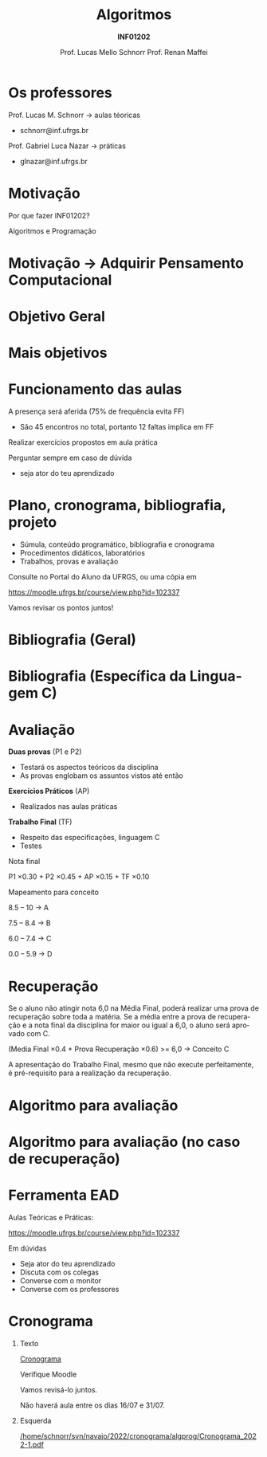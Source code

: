 # -*- coding: utf-8 -*-
# -*- mode: org -*-
#+startup: beamer overview indent
#+LANGUAGE: pt-br
#+TAGS: noexport(n)
#+EXPORT_EXCLUDE_TAGS: noexport
#+EXPORT_SELECT_TAGS: export

#+Title: Algoritmos
#+Subtitle: *INF01202*
#+Author: Prof. Lucas Mello Schnorr \linebreak Prof. Renan Maffei
#+Date: \copyleft

#+LaTeX_CLASS: beamer
#+LaTeX_CLASS_OPTIONS: [xcolor=dvipsnames]
#+OPTIONS: title:nil H:1 num:t toc:nil \n:nil @:t ::t |:t ^:t -:t f:t *:t <:t
#+LATEX_HEADER: \input{org-babel.tex}

#+latex: \newcommand{\mytitle}{Apresentação linebreak Algoritmos e Programação}
#+latex: \mytitleslide

* Os professores

Prof. Lucas M. Schnorr \hfill \to aulas téoricas
+ schnorr@inf.ufrgs.br

#+latex: \vfill

Prof. Gabriel Luca Nazar \hfill \to práticas
+ glnazar@inf.ufrgs.br
     
* Motivação

#+BEGIN_CENTER
Por que fazer INF01202?

Algoritmos e Programação
#+END_CENTER

* Motivação \to Adquirir *Pensamento Computacional*
#+latex: \cortesia{../../../Algoritmos/Edison/Teoricas/aula01_completa_slide_18.pdf}{Prof. Edison Pignaton de Freitas}
* Objetivo Geral
#+latex: \cortesia{../../../Algoritmos/Edison/Teoricas/aula01_completa_slide_17.pdf}{Prof. Edison Pignaton de Freitas}
* Mais objetivos 
#+latex: \cortesia{../../../Algoritmos/Edison/Teoricas/aula01_completa_slide_19.pdf}{Prof. Edison Pignaton de Freitas}
#+latex: %\cortesia{../../../Algoritmos/Mara/Teoricas/Aula01-Introducao_slide_17.pdf}{Profa. Mara Abel}
* Funcionamento das aulas

A presença será aferida (75% de frequência evita FF)
- São 45 encontros no total, portanto 12 faltas implica em FF

#+latex: \vfill

Realizar exercícios propostos em aula prática

#+latex: \vfill

Perguntar sempre em caso de dúvida
- seja ator do teu aprendizado

* Plano, cronograma, bibliografia, projeto

+ Súmula, conteúdo programático, bibliografia e cronograma
+ Procedimentos didáticos, laboratórios
+ Trabalhos, provas e avaliação
  
#+BEGIN_CENTER
Consulte no Portal do Aluno da UFRGS, ou uma cópia em

https://moodle.ufrgs.br/course/view.php?id=102337
#+END_CENTER

#+latex: \vfill

Vamos revisar os pontos juntos!

* Bibliografia (Geral)

#+latex: \cortesia{../../../Algoritmos/Edison/Teoricas/aula01_completa_slide_13.pdf}{Prof. Edison Pignaton de Freitas}

* Bibliografia (Específica da Linguagem C)

#+latex: \cortesia{../../../Algoritmos/Edison/Teoricas/aula01_completa_slide_20.pdf}{Prof. Edison Pignaton de Freitas}

* Avaliação

*Duas provas* (P1 e P2)
- Testará os aspectos teóricos da disciplina
- As provas englobam os assuntos vistos até então

*Exercícios Práticos* (AP)
- Realizados nas aulas práticas

*Trabalho Final* (TF)
- Respeito das especificações, linguagem C
- Testes

#+latex: \vfill\pause

#+BEGIN_CENTER
Nota final

P1 \times 0.30 + P2 \times 0.45 + AP \times 0.15 + TF \times 0.10
#+END_CENTER

#+latex: \pause

#+BEGIN_CENTER
Mapeamento para conceito

8.5 -- 10 \to A

7.5 -- 8.4 \to B

6.0 -- 7.4 \to C

0.0 -- 5.9 \to D
#+END_CENTER
* Recuperação

Se o aluno não atingir nota 6,0 na Média Final, poderá realizar uma
prova de recuperação sobre toda a matéria. Se a média entre a prova de
recuperação e a nota final da disciplina for maior ou igual a 6,0, o
aluno será aprovado com C.

#+BEGIN_CENTER
(Media Final \times 0.4 + Prova Recuperação \times 0.6) >= 6,0 \to Conceito C
#+END_CENTER

A apresentação do Trabalho Final, mesmo que não execute perfeitamente,
é pré-requisito para a realização da recuperação.

* Algoritmo para avaliação
#+latex: \cortesia{../../../Algoritmos/Mara/Teoricas/Aula01-Introducao_slide_20.pdf}{Profa. Mara Abel}
* Algoritmo para avaliação (no caso de recuperação)
#+latex: \cortesia{../../../Algoritmos/Mara/Teoricas/Aula01-Introducao_slide_21.pdf}{Profa. Mara Abel}
* Ferramenta EAD

#+BEGIN_CENTER
Aulas Teóricas e Práticas:

https://moodle.ufrgs.br/course/view.php?id=102337
#+END_CENTER

#+latex: \vfill

Em dúvidas
- Seja ator do teu aprendizado
- Discuta com os colegas
- Converse com o monitor
- Converse com os professores

* Cronograma
** Texto
:PROPERTIES:
:BEAMER_col: 0.2
:END:

_Cronograma_

#+latex: \bigskip

Verifique Moodle

#+latex: \bigskip

Vamos revisá-lo juntos.

#+latex: \bigskip

Não haverá aula entre os dias 16/07 e 31/07.

** Esquerda
:PROPERTIES:
:BEAMER_col: 0.8
:END:

#+latex: \vspace{-1.5cm}
#+attr_latex: :width .85\textwidth
[[/home/schnorr/svn/navajo/2022/cronograma/algprog/Cronograma_2022-1.pdf]]




